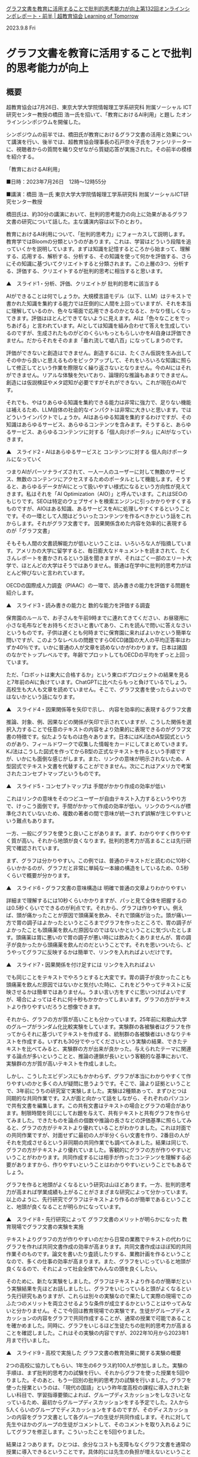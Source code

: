 #+startup: indent show2levels
#+title:
#+author masayuki



[[https://lot.or.jp/project/11662/][グラフ文書を教育に活用することで批判的思考能力が向上第132回オンラインシンポレポート・前半 | 超教育協会 Learning of Tomorrow]]

2023.9.8 Fri

* グラフ文書を教育に活用することで批判的思考能力が向上

** 概要

超教育協会は7月26日、東京大学大学院情報理工学系研究科 附属ソーシャル
ICT研究センター教授の橋田 浩一氏を招いて、「教育におけるAI利用」と題し
たオンラインシンポジウムを開催した。

 

シンポジウムの前半では、橋田氏が教育におけるグラフ文書の活用と効果について講演を行い、後半では、超教育協会理事長の石戸奈々子氏をファシリテーターに、視聴者からの質問を織り交ぜながら質疑応答が実施された。その前半の模様を紹介する。

 

「教育におけるAI利用」

■日時：2023年7月26日　12時～12時55分

■講演：橋田 浩一氏
東京大学大学院情報理工学系研究科
附属ソーシャルICT研究センター教授　

 

橋田氏は、約30分の講演において、批判的思考能力の向上に効果があるグラフ文書の研究について話した。主な講演内容は以下のとおり。

教育におけるAI利用について、「批判的思考力」にフォーカスして説明します。教育学ではBloomの分類というのがあります。これは、学習はどういう段階を追っていくかを説明しています。まずは知識を記憶するところから始まって、理解する、応用する、解析する、分析する、その知識を使って何かを評価する、さらにその知識に基づいてクリエイトすると分類されます。この上層の3つ、分析する、評価する、クリエイトするが批判的思考に相当すると思います。

 

▲　スライド1・分析、評価、クリエイトが
批判的思考に該当する

 

AIができることは何でしょうか。大規模言語モデル（以下、LLM）はテキストで書かれた知識を集約する能力では圧倒的に人間を上回っていますが、それを本当に理解しているのか、色々な場面で応用できるのかとなると、かなり怪しくなってきます。評価はほとんどできてないように見えます。AIは「色々なことをでっちあげる」と言われています。AIとしては知識を組み合わせて答えを生成しているのですが、生成されたものがどのくらいもっともらしいかをAI自身は評価できません。だからそれをそのまま「垂れ流して嘘八百」になってしまうのです。

 

評価ができないと創造はできません。創造するには、たくさん仮説を生み出してその中から良いと思えるものをピックアップして、それをいろいろな知識に照らして修正してという作業を際限なく繰り返さないとなりません。今のAIにはそれができません。リアルな体験を欠いており、論理的な推論もあまりできません。創造には仮説検証やメタ認知が必要ですがそれができない。これが現在のAIです。

 

それでも、やはりあらゆる知識を集約できる能力は非常に強力で、足りない機能は補えるため、LLM自体の社会的なインパクトは非常に大きいと思います。ではどういうインパクトでしょうか。AIはあらゆる知識を集約するわけですが、その知識はあらゆるサービス、あらゆるコンテンツを含みます。そうすると、あらゆるサービス、あらゆるコンテンツに対する「個人向けポータル」にAIがなっていきます。

 

▲　スライド2・AIはあらゆるサービスと
コンテンツに対する
個人向けポータルになっていく

 

つまりAIがパーソナライズされて、一人一人のユーザーに対して無数のサービス、無数のコンテンツにアクセスするためのポータルとして機能します。そうすると、あらゆるデータがAIにとって扱いやすい様式になるという方向性が見えてきます。私はそれを「AI Optimization（AIO）」と呼んでいます。これはSEOのもじりです。SEOは特定のウェブサイトを検索エンジンに引っかかりやすくするものですが、AIOはある知識、あるサービスをAIに処理しやすくするということです。その一環として人間はどういったコンテンツを作るべきかという話をこれからします。それがグラフ文書です。
因果関係含めた内容を効率的に表現するのが「グラフ文書」

そもそも人間の文書読解能力が低いということは、いろいろな人が指摘しています。アメリカの大学に留学すると、毎日膨大なドキュメントを読まされて、たくさんレポートを書かされるという話を聞きますが、それはごく一部のエリート大学で、ほとんどの大学はそうではありません。普通は在学中に批判的思考力がほとんど伸びないと言われています。

 

OECDの国際成人力調査（PIAAC）の一環で、読み書きの能力を評価する問題を紹介します。

 

▲　スライド3・読み書きの能力と
数的な能力を評価する調査

 

保育園のルールで、お子さんを午前9時までに連れてきてください、お昼寝用に小さな毛布などをお持ちくださいと書いてあり、これを読んで問いに答えなさいというものです。子供は遅くとも何時までに保育園に来ればよいかという簡単な問いですが、このようなレベルの問題ですらOECD諸国の大人の平均正答率はわずか40％です。いかに普通の人が文章を読めないかがわかります。日本は諸国のなかでトップレベルです。年齢でプロットしてもOECDの平均をずっと上回っています。

 

ただ、「ロボットは東大に合格するか」という東ロボプロジェクトの結果を見ると7年前のAIに負けています。ChatGPTに比べたらもっと負けているでしょう。高校生も大人も文章を読めていません。そこで、グラフ文書を使ったらよいのではないかという話になります。

 

▲　スライド4・因果関係等を矢印で示し、
内容を効率的に表現するグラフ文書

 

推論、対象、例、因果などの関係が矢印で示されていますが、こうした関係を選択入力することで任意のテキストの内容をより効果的に表現できるのがグラフ文書の特徴です。似たようなものは色々あります。日本にはKJ法のA型図式というのがあり、フィールドワークで収集した情報をカードにしてまとめていきます。KJ法はこうした図式を作ってからB型の正式なテキストを作るという手順ですが、いかにも面倒な感じがします。また、リンクの意味が明示されないため、A型図式でテキスト文書を代替することができません。次にこれはアメリカで考案されたコンセプトマップというものです。

 

▲　スライド5・コンセプトマップは
手間がかかり作成の効率が低い

 

これはリンクの意味をそのつどユーザーが自由テキスト入力するというやり方で、けっこう面倒です。手間がかかって作成の効率が低い。リンクのラベルが標準化されていないため、複数の著者の間で意味が統一されず誤解が生じやすいという難点もあります。

 

一方、一般にグラフを使うと良いことがあります。まず、わかりやすく作りやすく質が高い。それから地頭が良くなります。批判的思考力が高まることは先行研究で確認されています。

 

まず、グラフは分かりやすい。この例では、普通のテキストだと読むのに10秒くらいかかるのが、グラフだと非常に単純な一本線の構造をしているため、0.5秒くらいで概要が分かります。

 

▲　スライド6・グラフ文書の意味構造は
明確で普通の文章よりわかりやすい

 

詳細まで理解するには10秒くらいかかりますが、パッと見て全体を把握するのは0.5秒くらいでできるのが利点です。それから、グラフは作りやすい。例えば、頭が痛かったことが原因で頭痛薬を飲み、それで頭痛が治った。頭が痛い一方で胃の調子はよかったというところまでグラフを作ったところで、胃の調子がよかったことも頭痛薬を飲んだ原因なのではないかということに気づいたとします。頭痛薬は胃に悪いので胃の調子が悪い時には飲みたくありませんが、胃の調子が良かったから頭痛薬を飲んだのだということです。それを思いついたら、どうやってグラフに反映するかは簡単で、リンクを入れればよいだけです。

 

▲　スライド7・因果関係を付け足すには
リンクを入れればよい

 

でも同じことをテキストでやろうとすると大変です。胃の調子が良かったことも頭痛薬を飲んだ原因ではないかと気付いた時に、これをどうやってテキストに反映させるかは簡単ではありません。うまい言い方をすぐに思いつけばよいですが、場合によってはそれに何十秒もかかかってしまいます。グラフの方がテキストより作りやすいだろうと想像できます。

 

それから、グラフの方が質が高いことも分かっています。25年前に和歌山大学のグループがランダム化比較実験をしています。実験群の各被験者はグラフを作ってからそれに基づいてテキストを作成する、統制群の各被験者はいきなりテキストを作成する。いずれも30分でやってくださいという実験の結果、できたテキストを比べてみると、実験群の方が出来が良かった。与えられたテーマに関連する論点が多いということと、推論の連鎖が長いという客観的な基準において、実験群の方が質が高いテキストを作成しました。

 

しかし、こうしたエビデンスにもかかわらず、グラフが本当にわかりやすくて作りやすいのかと多くの人が疑問に思うようです。そこで、論より証拠ということで、3年前にうちの研究室で実験しました。実験は2種類あって、まずひとつは同期的な共同作業です。2人が面と向かって話をしながら、それぞれのパソコンで共有文書を編集します。この共有文書はテキストの場合とグラフの場合があります。制限時間を同じにしてお題を与えて、共有テキストと共有グラフを作らせてみました。できたものを論点の個数や推論の長さなどの評価基準に照らしてみると、グラフの方がテキストより優れていることがわかりました。これは対面での共同作業ですが、対面せずに最初の人が半分くらい文書を作り、2番目の人がそれを完成させるという非同期の共同作業でも調べてみました。結果は同じで、グラフの方がテキストより優れていました。客観的にグラフの方が作りやすいということがわかります。共同作成するには相手が作ったコンテンツを理解する必要がありますから、作りやすいということはわかりやすいということでもあるでしょう。

 

グラフを作ると地頭がよくなるという研究は山ほどあります。一方、批判的思考力が高まれば学業成績も上がることがさまざまな研究によって分かっています。以上のように、先行研究でグラフはテキストより作るのが簡単であるということと、地頭が良くなることが明らかになっています。

 

▲　スライド8・先行研究によって
グラフ文書のメリットが明らかになった
教育現場でグラフ文書の実験を実施

テキストよりグラフの方が作りやすいのだから日常の業務でテキストの代わりにグラフを作れば共同文書作成の効率が高まります。共同文書作成はほぼ知的共同作業そのものです。論文を書いたり査読したりする、業務計画を作るということなので、多くの仕事の効率が高まります。また、グラフをいじっていると地頭が良くなるので、それによって社会全体でみんなの頭を良くしたい。

 

そのために、新たな実験をしました。グラフはテキストより作るのが簡単だという実験結果を先ほどお話しましたし、グラフをいじっていると頭がよくなるという先行研究もありますが、これらは別々の実験なので果たして実際の現場でこのふたつのメリットを両立させるような条件が成立するかということはやってみないと分かりません。そこで今回は教育現場での実験です。生徒がグループディスカッションの内容をグラフで共同作成することが、通常の授業で可能であることを確かめました。同時に、グラフをいじるほど生徒たちの批判的思考力が高まることを確認しました。これはその実験の内容ですが、2022年10月から2023年1月まで行いました。

 

▲　スライド9・高校で実施した
グラフ文書の教育効果に関する実験の概要

 

2つの高校に協力してもらい、1年生の6クラス約100人が参加しました。実験の手順は、まず批判的思考力の試験を行い、それからグラフを使った授業を5回やりました。そのあと、もう一回別の批判的思考力の試験を行いました。グラフを使った授業というのは、「現代の国語」という昨年度高校の課程に導入された新しい科目で、学習指導要領によれば、グループディスカッションをしなさいとなっているため、最初からグループディスカッションをする予定でした。2人から5人くらいのグループでディスカッションをするのですが、そのディスカッションの内容をグラフ文書として各グループの生徒が共同作成します。それに対して先生やほかのグループの生徒がコメントして、そのコメントを取り入れるようにしてグラフを修正します。こういったことを5回やりました。

 

結果は２つあります。ひとつは、余分なコストも支障もなくグラフ文書を通常の授業に導入できるということです。具体的には先生の負担が増えないということです。今まで作ったことのないような資料を用意する必要もありません。生徒は、いきなりまあまあのグラフを作ることができます。矢印の向きが逆だったりすることがありますが、生徒が作ったグラフを先生がパッと見て、瞬時に有意義なコメントをすることができます。このように、授業は支障なく成立しています。

 

もうひとつは、グラフをたくさんいじっている生徒ほど、批判的思考力が高まっているということです。グラフの操作はノードやリンクを作ったり編集したりする作業です。そのグラフ操作の量と、批判的思考力試験の成績の伸びの間の相関係数は0.3とあまり大きくはないですが、その相関が成立する確率は99.73％。グラフを使った授業を5回しか行っていないので相関係数が低いのは当たり前です。同じような授業を高校3年間で50回くらいはできるでしょう。そうすると相関係数は0.7くらいまで高まるはずです。

 

この実験により、高校教育へのグラフ文書の導入は現実的に可能で且つ教育効果を高めることが明らかになりました。これは教育の話ですが、一般業務の場面でも、自社の社員にグラフを使わせれば、事業計画のクオリティが高まって且つ社員の頭もよくなるので、組織の業績が高まるであろうということは容易に想像できます。まず教育現場から始めて、社会全体にグラフ文書を広げることができるのではないかと考えています。

 

次に、AIをどう使えばよいかという話です。より形式的なコンテンツ、文書の方が人間にとって扱いやすいのですが、おそらくAIにとっても扱いやすいはずです。

 

▲　スライド10・形式的なコンテンツの方が
人間にもAIにも扱いやすい

 

より形式的というのは、文書の表面的な構造とその意味とのマッピングがより単純であり、文脈依存性が小さいということです。グラフ文書の方が人間にとっては扱いやすく、それをいじっていると頭がよくなるということをお話しましたが、それはグラフ文書の方がテキスト文書より形式的だからでしょう。AIの場合にも同じことが成立すると考えられます。つまりテキストよりも明確に構造化されたグラフを操作する方が、AIにとっても楽だし性能も高いでしょう。グラフのデータで学習するとAIの能力が高まることも期待できます。実際LLMは、プログラムのコードを生成する方が自然言語のテキストを生成するより得意です。これはプログラミング言語が形式言語だからだと思います。

 

もうひとつargument mapというグラフがありますが、concept mapよりも高度に形式化されています。おそらくそのせいでconcept mapよりも批判的思考力を向上させる効果が大きいことがわかっています。

 

人間とAIがグラフ文書を共同作成するという使い方がおそらく最も有意義なAIの使い方で、これを教育の場面でもできるのではないか。人間とAIがグラフ文書を共同作成することで、人間にとってはよりよいコンテンツができるし、且つ地頭が良くなります。AIについても性能の向上が期待できます。グラフ文書が日々の業務の現場で作られるようになれば、それをAIの学習にも使うことで、よりクオリティの高いコンテンツで学習したAIが、より高い性能を発揮します。そして人間の頭も良くなります。結果、社会全体の生産性も高まることになります。批判的思考力を高めるというのは教育効果なので、当然ながら、能力が低いほど批判的思考能力や生産性の向上の幅は大きい。したがって格差の解消に繋がるでしょう。

 

▲　スライド11・グラフ文書を使うことの
メリットや効果

 

では話をまとめます。グラフをいじっていると批判的思考能力が向上することは先行研究で明らかになっています。それから、3年前の実験でグラフ文書はテキスト文書より作りやすいことが分かっています。こうしたメリットにはオントロジーによって意味関係などが規格化されていることが貢献していると思います。それによってテキストの内容をより効率的に表現することができます。授業で使った場合には学習すべき内容をより効率的に表現できるため、授業の効率も高まるはずです。

 

今回行った実験は、グラフの方が作りやすいという効果と頭が良くなる効果が現場で両立することを示しました。グループディスカッションでのグラフの共同作成を生徒にやらせることによって、教員の負担を増やさず授業が支障なく成立して、生徒の批判的思考力が高まります。今回は授業を5回しか行わなかったのですが、3年通して行えば批判的思考能力が10％以上伸びて、学力が100点満点で5点くらい伸びるのではないかと思います。今回の実験は高校1年生で行ったので、この結論は高校生以上に対して有効だと思いますが、接続詞が使えればグラフ文書を作れると思うので、おそらく小学校高学年以上に妥当するでしょう。グラフ文書をAIと共同作成するのはメソッドとして明確なので、すぐにでも現場に導入できて授業を滞りなく行えて、且つ批判的思考能力向上という教育効果が見込めることが今回分かりました。AIを使えば、壁打ちみたいな形で自習にも使えるし、複数の人間とAIが協力してグラフ文書を作るというやり方でも、AIの方が圧倒的に知識が多いため、人間の見落としを防いでさまざまな論点に関してさまざまな論考を巡らせて、よりよいコンテンツを作ることに貢献できるのではないかと思います。今回お話したツール、セマンティックエディタはPersonaryというアプリに組み込まれていて、”Personary”で検索すれば出てきます。このQRコードをスキャンしてもOKです。興味ある方はぜひいじってみてください。

 

▲　スライド12・PersonaryのQRコード

 

＞＞　後半へ続く
おすすめ記事

    第162回オンラインシンポ「生成AIを活用するために必要な情報活用能力を育む」開催のお知らせ
    第162回オンラインシンポ「生成AIを活用するために必要な情報活用能力を育む」開催のお知らせ

    2024.6.25 Tue
    超教育CHANNEL・第153回オンラインシンポ 「学校現場における生成AIの可能性－授業や校務で効果的に活用するアイディア－」
    超教育CHANNEL・第153回オンラインシンポ 「学校現場における生成AIの可能性－授業や校務で効果的に活用するアイディア－」

    2024.6.21 Fri
    授業でも校務でも、生活指導や生徒の健康相談にも</br>第156回オンラインシンポレポート・後半
    授業でも校務でも、生活指導や生徒の健康相談にも
    第156回オンラインシンポレポート・後半

    2024.6.21 Fri
    授業でも校務でも、生活指導や生徒の健康相談にも</br>第156回オンラインシンポレポート・前半
    授業でも校務でも、生活指導や生徒の健康相談にも
    第156回オンラインシンポレポート・前半

    2024.6.21 Fri
    超教育協会メールマガジンNo.070
    超教育協会メールマガジンNo.070

    2024.6.17 Mon
    超教育CHANNEL・第152回オンラインシンポ「教育特化型メタバース『3D教育メタバース』～21世紀を生き抜くための教育の多様性をめざして」
    超教育CHANNEL・第152回オンラインシンポ「教育特化型メタバース『3D教育メタバース』～21世紀を生き抜くための教育の多様性をめざして」

    2024.6.14 Fri
    AIと「ものづくり」で地域と一緒に学生が育つ高専に</br>第155回オンラインシンポレポート・後半
    AIと「ものづくり」で地域と一緒に学生が育つ高専に
    第155回オンラインシンポレポート・後半

    2024.6.14 Fri
    AIと「ものづくり」で地域と一緒に学生が育つ高専に</br>第155回オンラインシンポレポート・前半
    AIと「ものづくり」で地域と一緒に学生が育つ高専に
    第155回オンラインシンポレポート・前半

    2024.6.14 Fri

他カテゴリーを見る

    お知らせ
    プロジェクト
    コラム・インタビュー
    関連ニュース

    最新情報 活動報告 コラム・インタビュー 

超教育協会とは

    設立趣旨 推進体制 事業内容 入会のご案内 財務状況 参加団体メッセージ お問い合わせ メディア掲載 メールマガジン 

© 2018 Learning of Tomorrow
